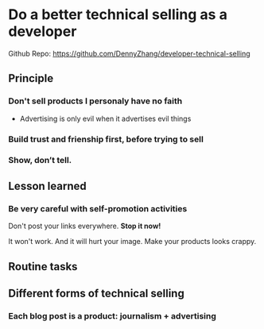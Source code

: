 #+TAGS: noexport(n)
#+OPTIONS: toc:3 \n:t ^:nil creator:nil d:nil
#+AUTHOR: dennyzhang.com (contact@dennyzhang.com)
#+SEQ_TODO: TODO HALF ASSIGN | DONE BYPASS DELEGATE CANCELED DEFERRED
* Do a better technical selling as a developer
Github Repo: https://github.com/DennyZhang/developer-technical-selling
** Principle
*** Don't sell products I personaly have no faith
- Advertising is only evil when it advertises evil things
*** Build trust and frienship first, before trying to sell
*** Show, don’t tell.
** Lesson learned
*** Be very careful with self-promotion activities
Don't post your links everywhere. **Stop it now!**

It won't work. And it will hurt your image. Make your products looks crappy.
** Routine tasks
** Different forms of technical selling
*** Each blog post is a product: journalism + advertising
